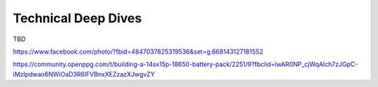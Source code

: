 .. _tech: 

************************************************
Technical Deep Dives
************************************************

TBD


https://www.facebook.com/photo/?fbid=4847037825319536&set=g.668143127181552


https://community.openppg.com/t/building-a-14sx15p-18650-battery-pack/2251/9?fbclid=IwAR0NP_cjWqAIch7zJGpC-iMzlpdwao6NWiOaD3R6lFVBnxXEZzazXJwgvZY